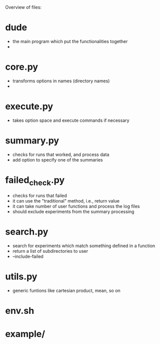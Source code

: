 

Overview of files:

* dude
  - the main program which put the functionalities together
  - 
* core.py
  - transforms options in names (directory names)
  - 

* execute.py
  - takes option space and execute commands if necessary
    
* summary.py
  - checks for runs that worked, and process data
  - add option to specify one of the summaries

* failed_check.py
  - checks for runs that failed
  - it can use the "traditional" method, i.e., return value
  - it can take number of user functions and process the log files
  - should exclude experiments from the summary processing

* search.py  
  - search for experiments which match something defined in a function
  - return a list of subdirectories to user
  - --include-failed

* utils.py
 - generic funtions like cartesian product, mean, so on

* env.sh

* example/
